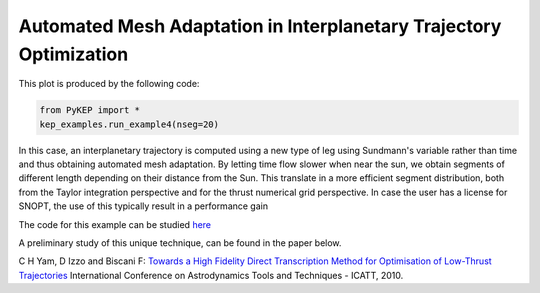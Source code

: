 Automated Mesh Adaptation in Interplanetary Trajectory Optimization
===================================================================

.. figure:: ../images/gallery4.png
   :alt: "Eart-Venus low-thrust transfer with on-line mesh adaptation"
   :align: right

This plot is produced by the following code:

.. code-block:: python

   from PyKEP import *
   kep_examples.run_example4(nseg=20)
   
In this case, an interplanetary trajectory is computed using a new type of leg using Sundmann's variable rather than time and thus obtaining
automated mesh adaptation. By letting time flow slower when near the sun, we obtain segments of different length depending on their distance from the Sun.
This translate in a more efficient segment distribution, both from the Taylor integration perspective and for the thrust numerical grid perspective. In case the user has a license for SNOPT, the use of this typically result in a performance gain

The code for this example can be studied `here <http://keptoolbox.git.sourceforge.net/git/gitweb.cgi?p=keptoolbox/keptoolbox;a=blob;f=PyKEP/kep_examples/_ex4.py>`_


A preliminary study of this unique technique, can be found in the paper below.

C H Yam, D Izzo and Biscani F: `Towards a High Fidelity Direct Transcription Method for Optimisation of Low-Thrust Trajectories <http://www.esa.int/gsp/ACT/doc/MAD/pub/ACT-RPR-MAD-2010-(AstroTools)Sundmann.pdf>`_ International Conference on Astrodynamics Tools and Techniques - ICATT,	 2010.

